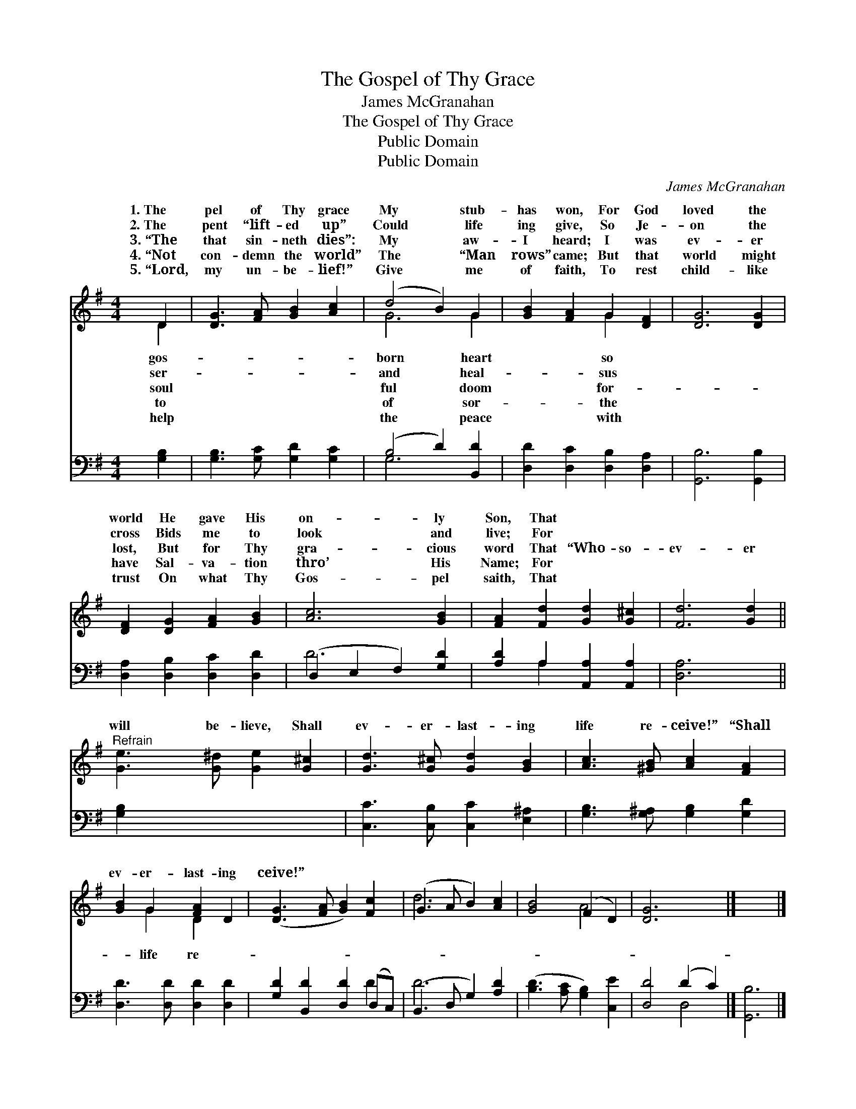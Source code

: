 X:1
T:The Gospel of Thy Grace
T:James McGranahan
T:The Gospel of Thy Grace
T:Public Domain
T:Public Domain
C:James McGranahan
Z:Public Domain
%%score ( 1 2 ) ( 3 4 )
L:1/8
M:4/4
K:G
V:1 treble 
V:2 treble 
V:3 bass 
V:4 bass 
V:1
 D2 | [DG]3 [FA] [GB]2 [Ac]2 | (d4 B2) G2 | [GB]2 [FA]2 G2 [DF]2 | [DG]6 [DG]2 | %5
w: 1.~The|pel of Thy grace|My * stub-|has won, For God|loved the|
w: 2.~The|pent “lift- ed up”|Could * life|ing give, So Je-|on the|
w: 3.~“The|that sin- neth dies”:|My * aw-|I heard; I was|ev- er|
w: 4.~“Not|con- demn the world”|The * “Man|rows” came; But that|world might|
w: 5.~“Lord,|my un- be- lief!”|Give * me|of faith, To rest|child- like|
 [DF]2 [DG]2 [FA]2 [GB]2 | [Ac]6 [GB]2 | [FA]2 [Fd]2 [Gd]2 [G^c]2 | [Fd]6 [Gd]2 || %9
w: world He gave His|on- ly|Son, That * *||
w: cross Bids me to|look and|live; For * *||
w: lost, But for Thy|gra- cious|word That “Who- so-|ev- er|
w: have Sal- va- tion|thro’ His|Name; For * *||
w: trust On what Thy|Gos- pel|saith, That * *||
"^Refrain" [Ge]3 [G^d] [Ge]2 [G^c]2 | [Gd]3 [G^c] [Gd]2 [GB]2 | [Ac]3 [^GB] [Ac]2 [FA]2 | %12
w: |||
w: |||
w: will be- lieve, Shall|ev- er- last- ing|life re- ceive!” “Shall|
w: |||
w: |||
 [GB]2 G2 [FA]2 D2 | ([DG]3 [FA] [GB]2) [Fc]2 | (G3 A B2) [Ac]2 | [GB]4 (F2 D2) | [DG]6 x2 |] x6 |] %18
w: ||||||
w: ||||||
w: ev- er- last- ing|ceive!” * * *|||||
w: ||||||
w: ||||||
V:2
 D2 | x8 | G6 G2 | x4 G2 x2 | x8 | x8 | x8 | x8 | x8 || x8 | x8 | x8 | x2 G2 D2 x2 | x8 | d6 x2 | %15
w: gos-||born heart|so||||||||||||
w: ser-||and heal-|sus||||||||||||
w: soul||ful doom|for-|||||||||life re-|||
w: to||of sor-|the||||||||||||
w: help||the peace|with||||||||||||
 x4 A4 | x8 |] x6 |] %18
w: |||
w: |||
w: |||
w: |||
w: |||
V:3
 [G,B,]2 | [G,B,]3 [G,C] [G,D]2 [G,C]2 | (B,4 D2) [B,,D]2 | [D,D]2 [D,C]2 [D,B,]2 [D,A,]2 | %4
 [G,,B,]6 [G,,B,]2 | [D,A,]2 [D,B,]2 [D,C]2 [D,D]2 | (D,2 E,2 F,2) [G,D]2 | %7
 [A,D]2 A,2 [A,,A,]2 [A,,A,]2 | [D,A,]6 x2 || [G,B,]2 x6 | [C,C]3 [C,B,] [C,C]2 [E,^A,]2 | %11
 [G,B,]3 [G,^A,] [G,B,]2 [G,D]2 | [D,D]3 [D,D] [D,D]2 [D,D]2 | [G,D]2 [B,,D]2 [D,D]2 (D,C,) | %14
 (B,,3 D, G,2) [A,D]2 | ([B,D]3 [A,C] [G,B,]2) [C,E]2 | [D,D]4 (D2 C2) |] [G,,B,]6 |] %18
V:4
 x2 | x8 | G,6 x2 | x8 | x8 | x8 | D6 x2 | x2 A,2 x4 | x8 || x8 | x8 | x8 | x8 | x6 D2 | D6 x2 | %15
 x8 | x4 D,4 |] x6 |] %18

